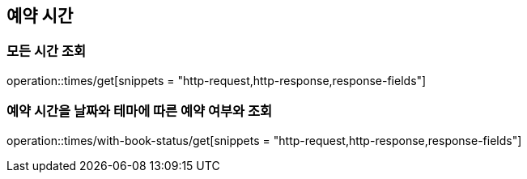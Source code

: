 == 예약 시간

=== 모든 시간 조회
operation::times/get[snippets = "http-request,http-response,response-fields"]

=== 예약 시간을 날짜와 테마에 따른 예약 여부와 조회
operation::times/with-book-status/get[snippets = "http-request,http-response,response-fields"]
